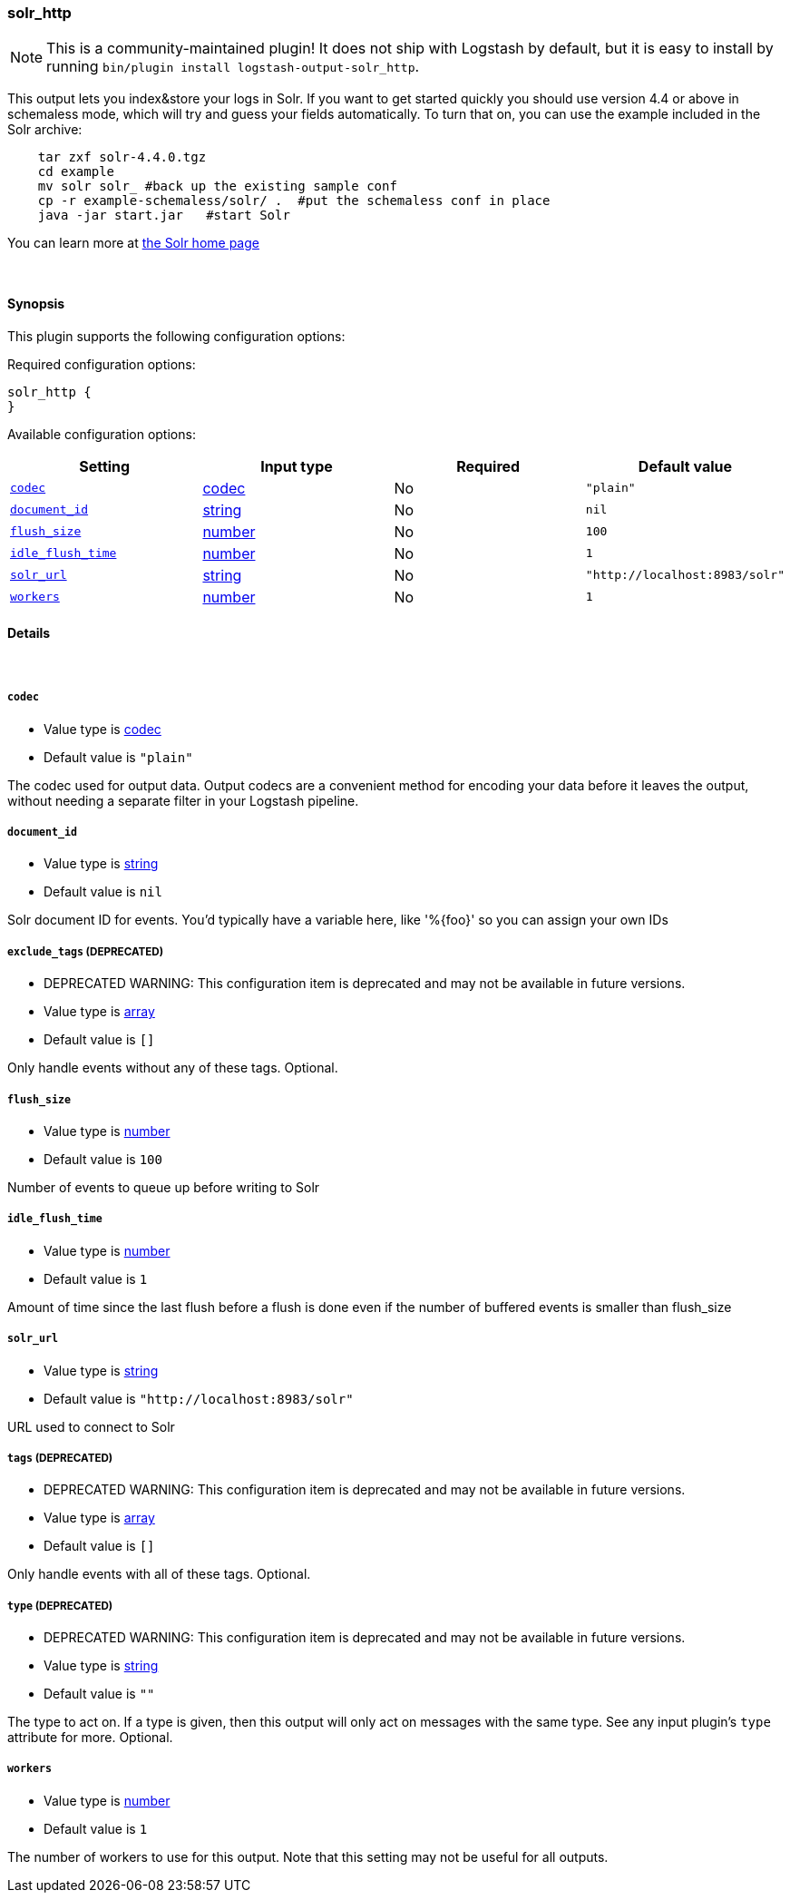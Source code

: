 [[plugins-outputs-solr_http]]
=== solr_http


NOTE: This is a community-maintained plugin! It does not ship with Logstash by default, but it is easy to install by running `bin/plugin install logstash-output-solr_http`.


This output lets you index&store your logs in Solr. If you want to get
started quickly you should use version 4.4 or above in schemaless mode,
which will try and guess your fields automatically. To turn that on,
you can use the example included in the Solr archive:
[source,shell]
    tar zxf solr-4.4.0.tgz
    cd example
    mv solr solr_ #back up the existing sample conf
    cp -r example-schemaless/solr/ .  #put the schemaless conf in place
    java -jar start.jar   #start Solr

You can learn more at https://lucene.apache.org/solr/[the Solr home page]

&nbsp;

==== Synopsis

This plugin supports the following configuration options:


Required configuration options:

[source,json]
--------------------------
solr_http {
}
--------------------------



Available configuration options:

[cols="<,<,<,<m",options="header",]
|=======================================================================
|Setting |Input type|Required|Default value
| <<plugins-outputs-solr_http-codec>> |<<codec,codec>>|No|`"plain"`
| <<plugins-outputs-solr_http-document_id>> |<<string,string>>|No|`nil`
| <<plugins-outputs-solr_http-flush_size>> |<<number,number>>|No|`100`
| <<plugins-outputs-solr_http-idle_flush_time>> |<<number,number>>|No|`1`
| <<plugins-outputs-solr_http-solr_url>> |<<string,string>>|No|`"http://localhost:8983/solr"`
| <<plugins-outputs-solr_http-workers>> |<<number,number>>|No|`1`
|=======================================================================



==== Details

&nbsp;

[[plugins-outputs-solr_http-codec]]
===== `codec` 

  * Value type is <<codec,codec>>
  * Default value is `"plain"`

The codec used for output data. Output codecs are a convenient method for encoding your data before it leaves the output, without needing a separate filter in your Logstash pipeline.

[[plugins-outputs-solr_http-document_id]]
===== `document_id` 

  * Value type is <<string,string>>
  * Default value is `nil`

Solr document ID for events. You'd typically have a variable here, like
'%{foo}' so you can assign your own IDs

[[plugins-outputs-solr_http-exclude_tags]]
===== `exclude_tags`  (DEPRECATED)

  * DEPRECATED WARNING: This configuration item is deprecated and may not be available in future versions.
  * Value type is <<array,array>>
  * Default value is `[]`

Only handle events without any of these tags.
Optional.

[[plugins-outputs-solr_http-flush_size]]
===== `flush_size` 

  * Value type is <<number,number>>
  * Default value is `100`

Number of events to queue up before writing to Solr

[[plugins-outputs-solr_http-idle_flush_time]]
===== `idle_flush_time` 

  * Value type is <<number,number>>
  * Default value is `1`

Amount of time since the last flush before a flush is done even if
the number of buffered events is smaller than flush_size

[[plugins-outputs-solr_http-solr_url]]
===== `solr_url` 

  * Value type is <<string,string>>
  * Default value is `"http://localhost:8983/solr"`

URL used to connect to Solr

[[plugins-outputs-solr_http-tags]]
===== `tags`  (DEPRECATED)

  * DEPRECATED WARNING: This configuration item is deprecated and may not be available in future versions.
  * Value type is <<array,array>>
  * Default value is `[]`

Only handle events with all of these tags.
Optional.

[[plugins-outputs-solr_http-type]]
===== `type`  (DEPRECATED)

  * DEPRECATED WARNING: This configuration item is deprecated and may not be available in future versions.
  * Value type is <<string,string>>
  * Default value is `""`

The type to act on. If a type is given, then this output will only
act on messages with the same type. See any input plugin's `type`
attribute for more.
Optional.

[[plugins-outputs-solr_http-workers]]
===== `workers` 

  * Value type is <<number,number>>
  * Default value is `1`

The number of workers to use for this output.
Note that this setting may not be useful for all outputs.


